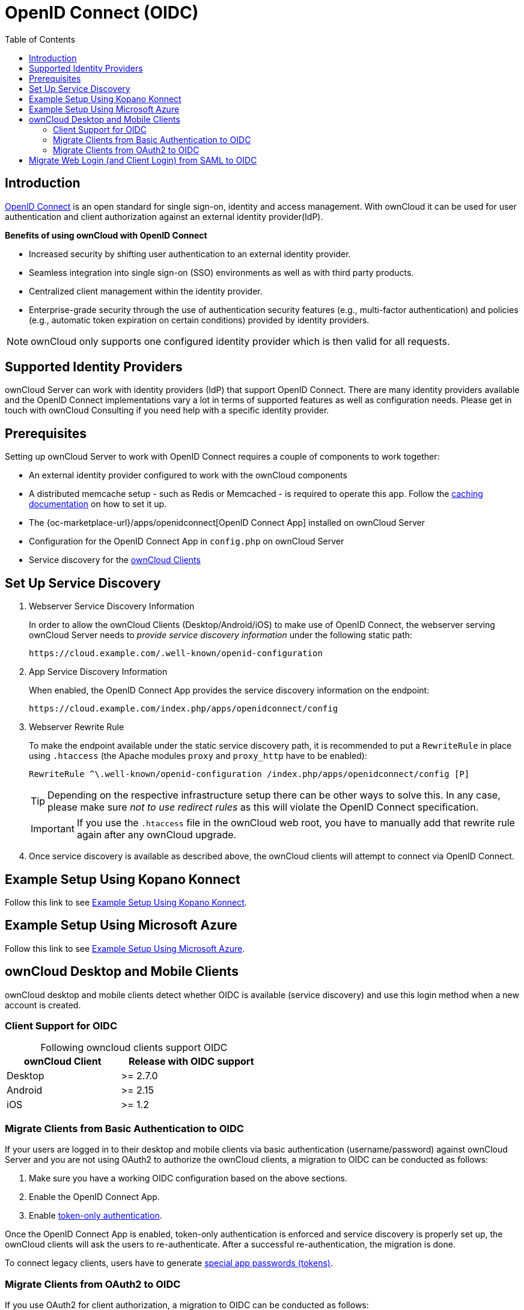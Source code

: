 = OpenID Connect (OIDC)
:toc: right
:toclevels: 2
:openid-connect-url: https://openid.net/connect/
:konnect: https://github.com/Kopano-dev/konnect
:konnect-docs: https://github.com/Kopano-dev/konnect#running-konnect
:konnect-webserver: https://documentation.kopano.io/kopanocore_administrator_manual/configure_kc_components.html#configure-a-webserver-for-konnect
:page_aliases: index.html

== Introduction

{openid-connect-url}[OpenID Connect] is an open standard for single sign-on, identity and access management. With ownCloud it can be used for user authentication and client authorization against an external identity provider(IdP).

**Benefits of using ownCloud with OpenID Connect**

- Increased security by shifting user authentication to an external identity provider.
- Seamless integration into single sign-on (SSO) environments as well as with third party products.
- Centralized client management within the identity provider.
- Enterprise-grade security through the use of authentication security features (e.g., multi-factor authentication) and policies (e.g., automatic token expiration on certain conditions) provided by identity providers.

NOTE: ownCloud only supports one configured identity provider which is then valid for all requests.

//image:configuration/user/oidc/OAuth-code-flow-sequence-diagram.png[make me a clickable enlarged image]

== Supported Identity Providers

ownCloud Server can work with identity providers (IdP) that support OpenID Connect. There are many identity providers available and the OpenID Connect implementations vary a lot in terms of supported features as well as configuration needs. Please get in touch with ownCloud Consulting if you need help with a specific identity provider.

== Prerequisites

Setting up ownCloud Server to work with OpenID Connect requires a couple of components to work together:

- An external identity provider configured to work with the ownCloud components
- A distributed memcache setup - such as Redis or Memcached - is required to operate this app. Follow the xref:configuration/server/caching_configuration.adoc[caching documentation] on how to set it up.
- The {oc-marketplace-url}/apps/openidconnect[OpenID Connect App] installed on ownCloud Server
- Configuration for the OpenID Connect App in `config.php` on ownCloud Server
- Service discovery for the xref:owncloud-desktop-and-mobile-clients[ownCloud Clients]

== Set Up Service Discovery

. Webserver Service Discovery Information
+
In order to allow the ownCloud Clients (Desktop/Android/iOS) to make use of OpenID Connect, the webserver serving ownCloud Server needs to _provide service discovery information_ under the following static path:
+
[source,url]
----
https://cloud.example.com/.well-known/openid-configuration
----

. App Service Discovery Information
+
When enabled, the OpenID Connect App provides the service discovery information on the endpoint:
+
[source,url]
----
https://cloud.example.com/index.php/apps/openidconnect/config
----

. Webserver Rewrite Rule
+
To make the endpoint available under the static service discovery path, it is recommended to put a `RewriteRule` in place using `.htaccess` (the Apache modules `proxy` and `proxy_http` have to be enabled):
+
[source,apache]
----
RewriteRule ^\.well-known/openid-configuration /index.php/apps/openidconnect/config [P]
----
+
TIP: Depending on the respective infrastructure setup there can be other ways to solve this. In any case, please make sure _not to use redirect rules_ as this will violate the OpenID Connect specification.
+
IMPORTANT: If you use the `.htaccess` file in the ownCloud web root, you have to manually add that rewrite rule again after any ownCloud upgrade.

. Once service discovery is available as described above, the ownCloud clients will attempt to connect via OpenID Connect.

== Example Setup Using Kopano Konnect

Follow this link to see 
xref:configuration/user/oidc/kopano-setup.adoc[Example Setup Using Kopano Konnect].

== Example Setup Using Microsoft Azure

Follow this link to see 
xref:configuration/user/oidc/ms-azure-setup.adoc[Example Setup Using Microsoft Azure].

== ownCloud Desktop and Mobile Clients

ownCloud desktop and mobile clients detect whether OIDC is available (service discovery) and use this login method when a new account is created.

=== Client Support for OIDC

[caption=]
.Following owncloud clients support OIDC 
[width="50%",cols="40%,50%",options="header"]
|===
| ownCloud Client  | Release with OIDC support
| Desktop | >= 2.7.0
| Android | >= 2.15
| iOS     | >= 1.2
|===

=== Migrate Clients from Basic Authentication to OIDC

If your users are logged in to their desktop and mobile clients via basic authentication (username/password) against ownCloud Server and you are not using OAuth2 to authorize the ownCloud clients, a migration to OIDC can be conducted as follows:

1. Make sure you have a working OIDC configuration based on the above sections.
2. Enable the OpenID Connect App.
3. Enable xref:configuration/server/config_sample_php_parameters.adoc#enforce-token-only-authentication-for-apps-and-clients-connecting-to-owncloud[token-only authentication].

Once the OpenID Connect App is enabled, token-only authentication is enforced and service discovery is properly set up, the ownCloud clients will ask the users to re-authenticate. After a successful re-authentication, the migration is done.

To connect legacy clients, users have to generate xref:user_manual:personal_settings/security.adoc#app-passwords-tokens[special app passwords (tokens)].

=== Migrate Clients from OAuth2 to OIDC

If you use OAuth2 for client authorization, a migration to OIDC can be conducted as follows:

1. Make sure you have a working configuration based on the above sections.
2. Enable the OpenID Connect App (while having the OAuth2 App still enabled).
3. Disable the OAuth2 App.

Once the OAuth2 App is disabled and service discovery is properly set up, the ownCloud Clients will ask the users to re-authenticate. After a successful re-authentication, the migration is done.

== Migrate Web Login (and Client Login) from SAML to OIDC

If you are using SAML/SSO, a migration to OIDC depends on your identity provider and is not straight forward. Please get in touch with ownCloud Consulting to plan the migration.
